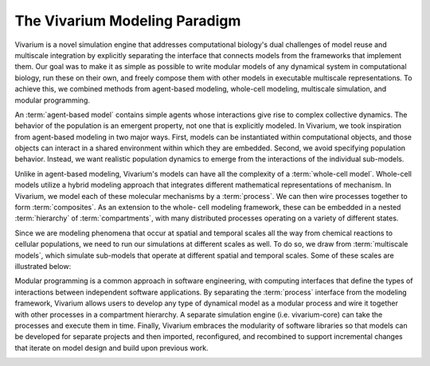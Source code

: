 ==============================
The Vivarium Modeling Paradigm
==============================

Vivarium is a novel simulation engine that addresses computational
biology's dual challenges of model reuse and multiscale integration
by explicitly separating the interface that connects models from the
frameworks that implement them. Our goal was to make it as simple as
possible to write modular models of any dynamical system in computational
biology, run these on their own, and freely compose them with other models
in executable multiscale representations. To achieve this, we combined
methods from agent-based modeling, whole-cell modeling, multiscale
simulation, and modular programming.

An :term:`agent-based model` contains simple agents whose interactions
give rise to complex collective dynamics. The behavior of the population
is an emergent property, not one that is explicitly modeled. In
Vivarium, we took inspiration from agent-based modeling in two major
ways. First, models can be instantiated within computational objects, and
those objects can interact in a shared environment within which
they are embedded. Second, we avoid specifying population behavior.
Instead, we want realistic population dynamics to emerge from the
interactions of the individual sub-models.

Unlike in agent-based modeling, Vivarium's models can have all the
complexity of a :term:`whole-cell model`.  Whole-cell models utilize
a hybrid modeling approach that integrates different mathematical
representations of mechanism. In Vivarium, we model each of these
molecular mechanisms by a :term:`process`. We can then wire processes
together to form :term:`composites`. As an extension to the whole-
cell modeling framework, these can be embedded in a nested :term:`hierarchy`
of :term:`compartments`, with many distributed processes operating
on a variety of different states.

Since we are modeling phenomena that occur at spatial and temporal
scales all the way from chemical reactions to cellular populations,
we need to run our simulations at different scales as well. To do so, we
draw from :term:`multiscale models`, which simulate sub-models that
operate at different spatial and temporal scales. Some of these scales
are illustrated below:

Modular programming is a common approach in software engineering,
with computing interfaces that define the types of interactions between
independent software applications. By separating the :term:`process`
interface from the modeling framework, Vivarium allows users to develop any
type of dynamical model as a modular process and wire it together with other
processes in a compartment hierarchy. A separate simulation engine (i.e.
vivarium-core) can take the processes and execute them in time. Finally,
Vivarium embraces the modularity of software libraries so that models can be
developed for separate projects and then imported, reconfigured, and recombined
to support incremental changes that iterate on model design and build upon
previous work.

.. image:: /_static/intro.png
   :width: 100%
   :align: center
   :alt: At the top we see a colony of bacteria. A zoomed-in view in the
       middle shows a single bacterium. Another zoomed-in view at the
       bottom shows the proteins of the bacterium in the middle.